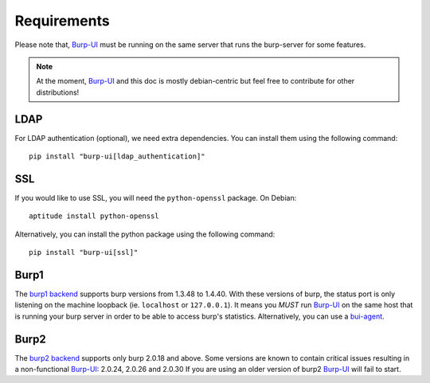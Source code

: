 Requirements
============

Please note that, `Burp-UI`_ must be running on the same server that runs the
burp-server for some features.

.. note::
    At the moment, `Burp-UI`_ and this doc is mostly debian-centric but feel
    free to contribute for other distributions!


LDAP
----

For LDAP authentication (optional), we need extra dependencies. You can install
them using the following command:

::

    pip install "burp-ui[ldap_authentication]"


SSL
---

If you would like to use SSL, you will need the ``python-openssl`` package.
On Debian:

::

    aptitude install python-openssl


Alternatively, you can install the python package using the following command:

::

    pip install "burp-ui[ssl]"


Burp1
-----

The `burp1 backend <usage.html#burp1>`__ supports burp versions from 1.3.48 to
1.4.40.
With these versions of burp, the status port is only listening on the machine
loopback (ie. ``localhost`` or ``127.0.0.1``). It means you *MUST* run
`Burp-UI`_ on the same host that is running your burp server in order to be able
to access burp's statistics.
Alternatively, you can use a `bui-agent <buiagent.html>`__.


Burp2
-----

The `burp2 backend <usage.html#burp2>`__ supports only burp 2.0.18 and above.
Some versions are known to contain critical issues resulting in a non-functional
`Burp-UI`_: 2.0.24, 2.0.26 and 2.0.30
If you are using an older version of burp2 `Burp-UI`_ will fail to start.

.. _Burp-UI: https://git.ziirish.me/ziirish/burp-ui
